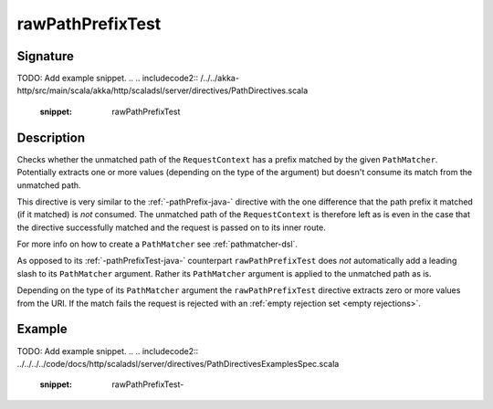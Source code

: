 .. _-rawPathPrefixTest-java-:

rawPathPrefixTest
=================

Signature
---------
TODO: Add example snippet.
.. 
.. includecode2:: /../../akka-http/src/main/scala/akka/http/scaladsl/server/directives/PathDirectives.scala
   :snippet: rawPathPrefixTest


Description
-----------
Checks whether the unmatched path of the ``RequestContext`` has a prefix matched by the given ``PathMatcher``.
Potentially extracts one or more values (depending on the type of the argument) but doesn't consume its match from
the unmatched path.

This directive is very similar to the :ref:`-pathPrefix-java-` directive with the one difference that the path prefix
it matched (if it matched) is *not* consumed. The unmatched path of the ``RequestContext`` is therefore left as
is even in the case that the directive successfully matched and the request is passed on to its inner route.

For more info on how to create a ``PathMatcher`` see :ref:`pathmatcher-dsl`.

As opposed to its :ref:`-pathPrefixTest-java-` counterpart ``rawPathPrefixTest`` does *not* automatically add a leading slash
to its ``PathMatcher`` argument. Rather its ``PathMatcher`` argument is applied to the unmatched path as is.

Depending on the type of its ``PathMatcher`` argument the ``rawPathPrefixTest`` directive extracts zero or more values
from the URI. If the match fails the request is rejected with an :ref:`empty rejection set <empty rejections>`.


Example
-------
TODO: Add example snippet.
.. 
.. includecode2:: ../../../../code/docs/http/scaladsl/server/directives/PathDirectivesExamplesSpec.scala
   :snippet: rawPathPrefixTest-
